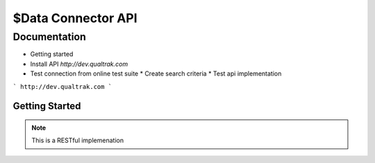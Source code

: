 $Data Connector API
==================

Documentation
-------------

* Getting started
* Install API `http://dev.qualtrak.com`
* Test connection from online test suite
  * Create search criteria
  * Test api implementation

```
http://dev.qualtrak.com
```

================
Getting Started
================

.. public class Qualtrak.API 
   {
   }
   
   
.. This is a comment.
   
.. note::
   This is a RESTful implemenation